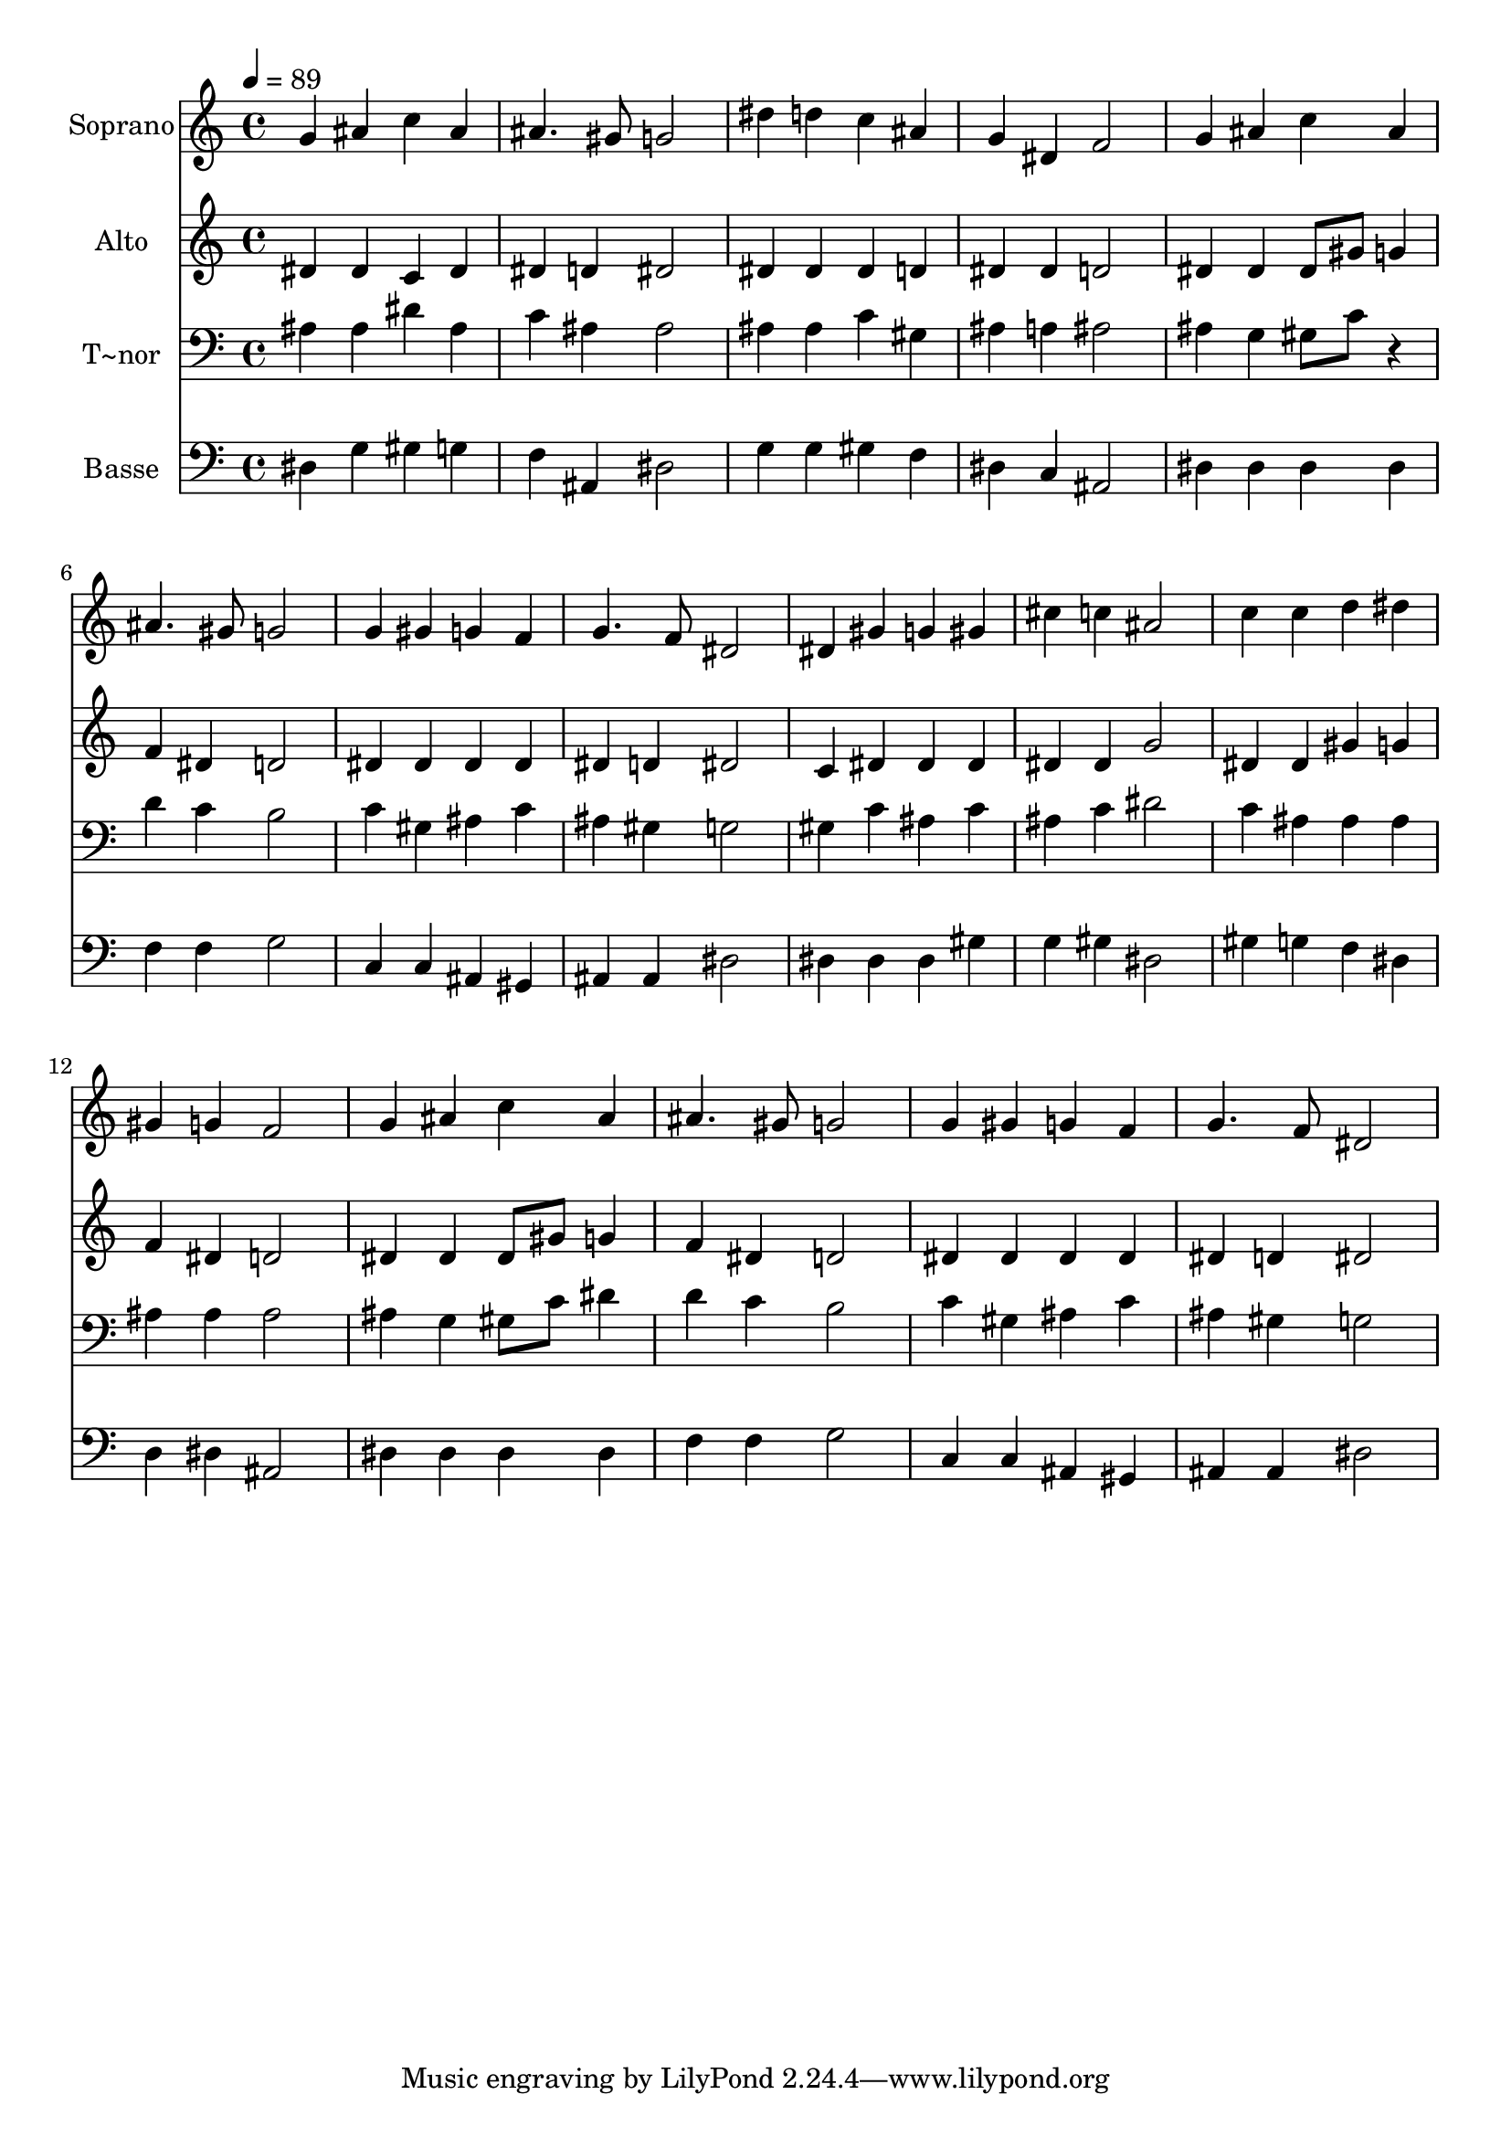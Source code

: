 % Lily was here -- automatically converted by /usr/bin/midi2ly from 402.mid
\version "2.14.0"

\layout {
  \context {
    \Voice
    \remove "Note_heads_engraver"
    \consists "Completion_heads_engraver"
    \remove "Rest_engraver"
    \consists "Completion_rest_engraver"
  }
}

trackAchannelA = {
  
  \time 4/4 
  
  \tempo 4 = 89 
  
}

trackA = <<
  \context Voice = voiceA \trackAchannelA
>>


trackBchannelA = {
  
  \set Staff.instrumentName = "Soprano"
  
}

trackBchannelB = \relative c {
  g''4 ais c ais 
  | % 2
  ais4. gis8 g2 
  | % 3
  dis'4 d c ais 
  | % 4
  g dis f2 
  | % 5
  g4 ais c ais 
  | % 6
  ais4. gis8 g2 
  | % 7
  g4 gis g f 
  | % 8
  g4. f8 dis2 
  | % 9
  dis4 gis g gis 
  | % 10
  cis c ais2 
  | % 11
  c4 c d dis 
  | % 12
  gis, g f2 
  | % 13
  g4 ais c ais 
  | % 14
  ais4. gis8 g2 
  | % 15
  g4 gis g f 
  | % 16
  g4. f8 dis2 
  | % 17
  
}

trackB = <<
  \context Voice = voiceA \trackBchannelA
  \context Voice = voiceB \trackBchannelB
>>


trackCchannelA = {
  
  \set Staff.instrumentName = "Alto"
  
}

trackCchannelC = \relative c {
  dis'4 dis c dis 
  | % 2
  dis d dis2 
  | % 3
  dis4 dis dis d 
  | % 4
  dis dis d2 
  | % 5
  dis4 dis dis8 gis g4 
  | % 6
  f dis d2 
  | % 7
  dis4 dis dis dis 
  | % 8
  dis d dis2 
  | % 9
  c4 dis dis dis 
  | % 10
  dis dis g2 
  | % 11
  dis4 dis gis g 
  | % 12
  f dis d2 
  | % 13
  dis4 dis dis8 gis g4 
  | % 14
  f dis d2 
  | % 15
  dis4 dis dis dis 
  | % 16
  dis d dis2 
  | % 17
  
}

trackC = <<
  \context Voice = voiceA \trackCchannelA
  \context Voice = voiceB \trackCchannelC
>>


trackDchannelA = {
  
  \set Staff.instrumentName = "T~nor"
  
}

trackDchannelC = \relative c {
  ais'4 ais dis ais 
  | % 2
  c ais ais2 
  | % 3
  ais4 ais c gis 
  | % 4
  ais a ais2 
  | % 5
  ais4 g gis8 c r4 
  | % 6
  d c b2 
  | % 7
  c4 gis ais c 
  | % 8
  ais gis g2 
  | % 9
  gis4 c ais c 
  | % 10
  ais c dis2 
  | % 11
  c4 ais ais ais 
  | % 12
  ais ais ais2 
  | % 13
  ais4 g gis8 c dis4 
  | % 14
  d c b2 
  | % 15
  c4 gis ais c 
  | % 16
  ais gis g2 
  | % 17
  
}

trackD = <<

  \clef bass
  
  \context Voice = voiceA \trackDchannelA
  \context Voice = voiceB \trackDchannelC
>>


trackEchannelA = {
  
  \set Staff.instrumentName = "Basse"
  
}

trackEchannelC = \relative c {
  dis4 g gis g 
  | % 2
  f ais, dis2 
  | % 3
  g4 g gis f 
  | % 4
  dis c ais2 
  | % 5
  dis4 dis dis dis 
  | % 6
  f f g2 
  | % 7
  c,4 c ais gis 
  | % 8
  ais ais dis2 
  | % 9
  dis4 dis dis gis 
  | % 10
  g gis dis2 
  | % 11
  gis4 g f dis 
  | % 12
  d dis ais2 
  | % 13
  dis4 dis dis dis 
  | % 14
  f f g2 
  | % 15
  c,4 c ais gis 
  | % 16
  ais ais dis2 
  | % 17
  
}

trackE = <<

  \clef bass
  
  \context Voice = voiceA \trackEchannelA
  \context Voice = voiceB \trackEchannelC
>>


\score {
  <<
    \context Staff=trackB \trackA
    \context Staff=trackB \trackB
    \context Staff=trackC \trackA
    \context Staff=trackC \trackC
    \context Staff=trackD \trackA
    \context Staff=trackD \trackD
    \context Staff=trackE \trackA
    \context Staff=trackE \trackE
  >>
  \layout {}
  \midi {}
}
